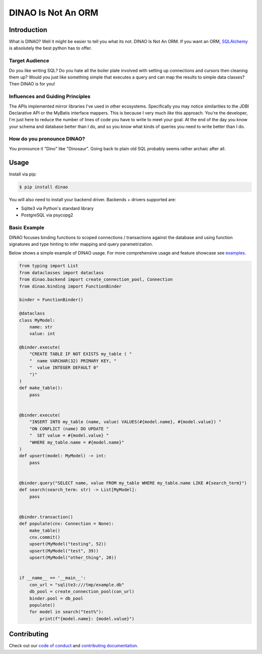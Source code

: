 DINAO Is Not An ORM
===================
|code-of-conduct| |build-status| |cover-status| |pyver-status| |pypiv-status| |coding-style|

Introduction
------------

What is DINAO? Well it might be easier to tell you what its not.  DINAO Is Not
An ORM.  If you want an ORM, `SQLAlchemy`_ is absolutely the best python has to
offer.

Target Audience
***************

Do you like writing SQL? Do you hate all the boiler plate involved with setting
up connections and cursors then cleaning them up?  Would you just like
something simple that executes a query and can map the results to simple data
classes?  Then DINAO is for you!

Influences and Guiding Principles
*********************************

The APIs implemented mirror libraries I've used in other ecosystems.
Specifically you may notice similarities to the JDBI Declarative API or the
MyBatis interface mappers.  This is because I very much *like* this approach.
You're the developer, I'm just here to reduce the number of lines of code you
have to write to meet your goal.  At the end of the day you know your schema
and database better than I do, and so you know what kinds of queries you need
to write better than I do.

How do you pronounce DINAO?
***************************

You pronounce it "Dino" like "Dinosaur".  Going back to plain old SQL probably
seems rather archaic after all.

Usage
-----

Install via pip:

.. code-block::

    $ pip install dinao

You will also need to install your backend driver.  Backends + drivers
supported are:

* Sqlite3 via Python's standard library
* PostgreSQL via psycopg2

Basic Example
*************

DINAO focuses binding functions to scoped connections / transactions against
the database and using function signatures and type hinting to infer mapping
and query parametrization.

Below shows a simple example of DINAO usage. For more comprehensive usage and
feature showcase see `examples`_.

.. code-block:: python

    from typing import List
    from dataclasses import dataclass
    from dinao.backend import create_connection_pool, Connection
    from dinao.binding import FunctionBinder

    binder = FunctionBinder()

    @dataclass
    class MyModel:
        name: str
        value: int

    @binder.execute(
        "CREATE TABLE IF NOT EXISTS my_table ( "
        "  name VARCHAR(32) PRIMARY KEY, "
        "  value INTEGER DEFAULT 0"
        ")"
    )
    def make_table():
        pass


    @binder.execute(
        "INSERT INTO my_table (name, value) VALUES(#{model.name}, #{model.value}) "
        "ON CONFLICT (name) DO UPDATE "
        "  SET value = #{model.value} "
        "WHERE my_table.name = #{model.name}"
    )
    def upsert(model: MyModel) -> int:
        pass


    @binder.query("SELECT name, value FROM my_table WHERE my_table.name LIKE #{search_term}")
    def search(search_term: str) -> List[MyModel]:
        pass


    @binder.transaction()
    def populate(cnx: Connection = None):
        make_table()
        cnx.commit()
        upsert(MyModel("testing", 52))
        upsert(MyModel("test", 39))
        upsert(MyModel("other_thing", 20))


    if __name__ == '__main__':
        con_url = "sqlite3:///tmp/example.db"
        db_pool = create_connection_pool(con_url)
        binder.pool = db_pool
        populate()
        for model in search("test%"):
            print(f"{model.name}: {model.value}")

Contributing
------------

Check out our `code of conduct`_ and `contributing documentation`_.

.. |build-status| image:: https://github.com/jimcarreer/dinao/workflows/Build/badge.svg?branch=main
   :target: https://github.com/jimcarreer/dinao
.. |cover-status| image:: https://codecov.io/gh/jimcarreer/dinao/branch/main/graph/badge.svg?token=CpJ5u1ngZH
   :target: https://codecov.io/gh/jimcarreer/dinao
.. |pyver-status| image:: https://img.shields.io/pypi/pyversions/dinao
   :target: https://pypi.org/project/dinao/
.. |pypiv-status| image:: https://badge.fury.io/py/dinao.svg?dummy
   :target: https://pypi.org/project/dinao/
.. |coding-style| image:: https://img.shields.io/badge/code%20style-black-000000.svg
   :target: https://github.com/psf/black
.. |code-of-conduct| image:: https://img.shields.io/badge/Contributor%20Covenant-v2.0%20adopted-ff69b4.svg
   :target: CODE_OF_CONDUCT.rst

.. _SQLAlchemy: https://sqlalchemy.org/
.. _examples: examples/
.. _code of conduct: CODE_OF_CONDUCT.rst
.. _contributing documentation: CONTRIBUTING.rst
